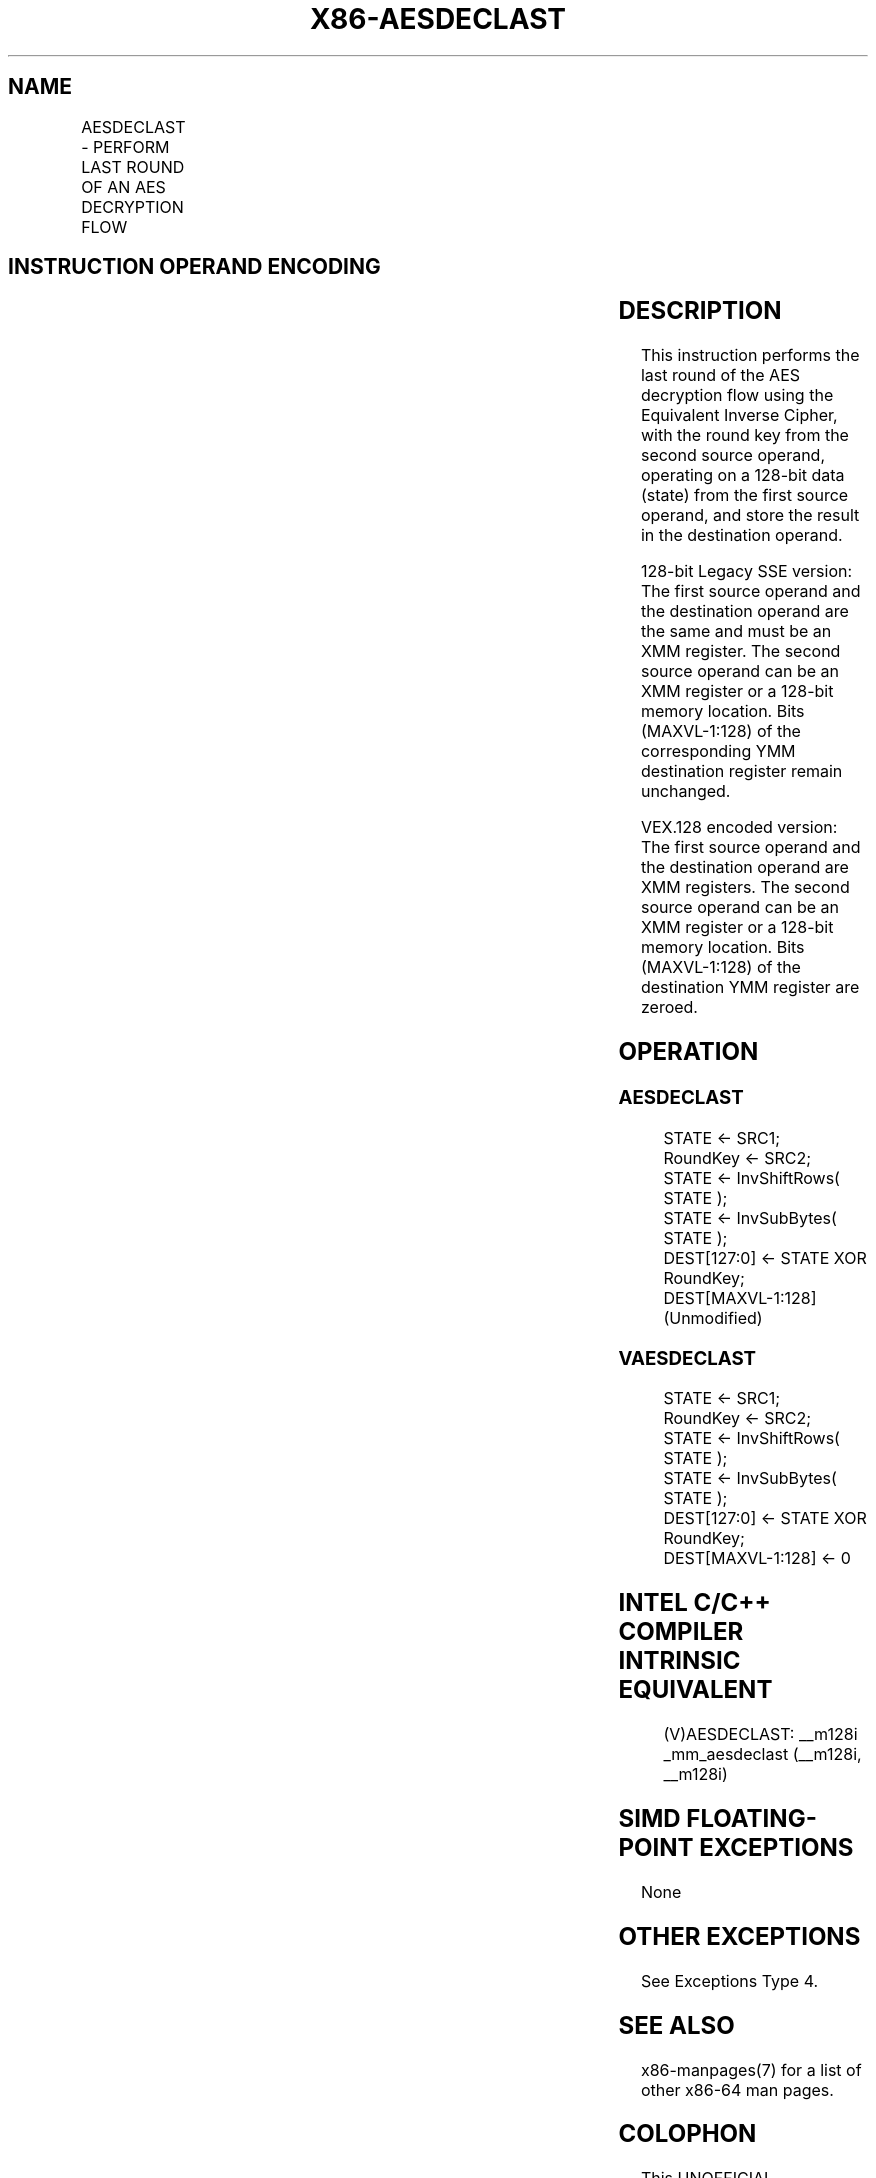 .nh
.TH "X86-AESDECLAST" "7" "May 2019" "TTMO" "Intel x86-64 ISA Manual"
.SH NAME
AESDECLAST - PERFORM LAST ROUND OF AN AES DECRYPTION FLOW
.TS
allbox;
l l l l l 
l l l l l .
\fB\fCOpcode/Instruction\fR	\fB\fCOp/En\fR	\fB\fC64/32\-bit Mode\fR	\fB\fCCPUID Feature Flag\fR	\fB\fCDescription\fR
T{
66 0F 38 DF /r AESDECLAST xmm1, xmm2/m128
T}
	RM	V/V	AES	T{
Perform the last round of an AES decryption flow, using the Equivalent Inverse Cipher, operating on a 128\-bit data (state) from xmm1 with a 128\-bit round key from xmm2/m128.
T}
T{
VEX.128.66.0F38.WIG DF /r VAESDECLAST xmm1, xmm2, xmm3/m128
T}
	RVM	V/V	Both AES and AVX flags	T{
Perform the last round of an AES decryption flow, using the Equivalent Inverse Cipher, operating on a 128\-bit data (state) from xmm2 with a 128\-bit round key from xmm3/m128; store the result in xmm1.
T}
.TE

.SH INSTRUCTION OPERAND ENCODING
.TS
allbox;
l l l l l 
l l l l l .
Op/En	Operand 1	Operand2	Operand3	Operand4
RM	ModRM:reg (r, w)	ModRM:r/m (r)	NA	NA
RVM	ModRM:reg (w)	VEX.vvvv (r)	ModRM:r/m (r)	NA
.TE

.SH DESCRIPTION
.PP
This instruction performs the last round of the AES decryption flow
using the Equivalent Inverse Cipher, with the round key from the second
source operand, operating on a 128\-bit data (state) from the first
source operand, and store the result in the destination operand.

.PP
128\-bit Legacy SSE version: The first source operand and the destination
operand are the same and must be an XMM register. The second source
operand can be an XMM register or a 128\-bit memory location. Bits
(MAXVL\-1:128) of the corresponding YMM destination register remain
unchanged.

.PP
VEX.128 encoded version: The first source operand and the destination
operand are XMM registers. The second source operand can be an XMM
register or a 128\-bit memory location. Bits (MAXVL\-1:128) of the
destination YMM register are zeroed.

.SH OPERATION
.SS AESDECLAST
.PP
.RS

.nf
STATE ← SRC1;
RoundKey ← SRC2;
STATE ← InvShiftRows( STATE );
STATE ← InvSubBytes( STATE );
DEST[127:0] ← STATE XOR RoundKey;
DEST[MAXVL\-1:128] (Unmodified)

.fi
.RE

.SS VAESDECLAST
.PP
.RS

.nf
STATE ← SRC1;
RoundKey ← SRC2;
STATE ← InvShiftRows( STATE );
STATE ← InvSubBytes( STATE );
DEST[127:0] ← STATE XOR RoundKey;
DEST[MAXVL\-1:128] ← 0

.fi
.RE

.SH INTEL C/C++ COMPILER INTRINSIC EQUIVALENT
.PP
.RS

.nf
(V)AESDECLAST: \_\_m128i \_mm\_aesdeclast (\_\_m128i, \_\_m128i)

.fi
.RE

.SH SIMD FLOATING\-POINT EXCEPTIONS
.PP
None

.SH OTHER EXCEPTIONS
.PP
See Exceptions Type 4.

.SH SEE ALSO
.PP
x86\-manpages(7) for a list of other x86\-64 man pages.

.SH COLOPHON
.PP
This UNOFFICIAL, mechanically\-separated, non\-verified reference is
provided for convenience, but it may be incomplete or broken in
various obvious or non\-obvious ways. Refer to Intel® 64 and IA\-32
Architectures Software Developer’s Manual for anything serious.

.br
This page is generated by scripts; therefore may contain visual or semantical bugs. Please report them (or better, fix them) on https://github.com/ttmo-O/x86-manpages.

.br
Copyleft TTMO 2020 (Turkish Unofficial Chamber of Reverse Engineers - https://ttmo.re).
